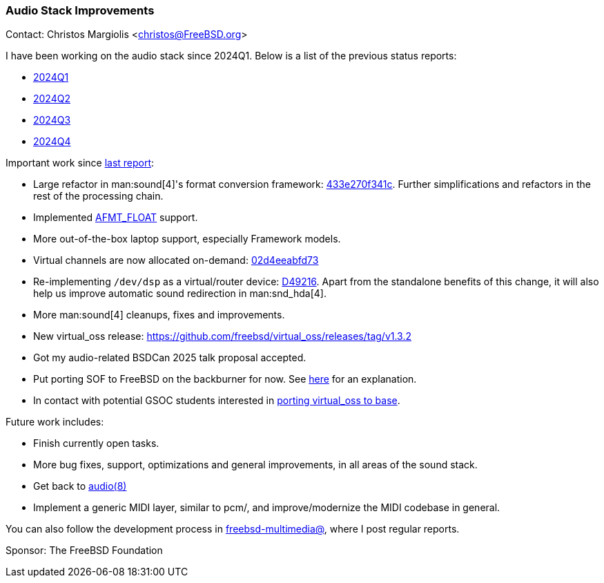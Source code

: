 === Audio Stack Improvements

Contact: Christos Margiolis <christos@FreeBSD.org>

I have been working on the audio stack since 2024Q1. Below is a list of the previous status reports:

* link:https://www.freebsd.org/status/report-2024-01-2024-03/#_audio_stack_improvements[2024Q1]
* link:https://www.freebsd.org/status/report-2024-04-2024-06/#_audio_stack_improvements[2024Q2]
* link:https://www.freebsd.org/status/report-2024-07-2024-09/#_audio_stack_improvements[2024Q3]
* link:https://www.freebsd.org/status/report-2024-10-2024-12/#_audio_stack_improvements[2024Q4]

Important work since link:https://www.freebsd.org/status/report-2024-10-2024-12/#_audio_stack_improvements[last report]:

* Large refactor in man:sound[4]'s format conversion framework: link:https://cgit.freebsd.org/src/commit/?id=433e270f341cf660b2fe125c2e0f733073829188[433e270f341c].
  Further simplifications and refactors in the rest of the processing chain.
* Implemented link:https://cgit.freebsd.org/src/commit/?id=e1bbaa71d62c8681a576f9f5bedf475c7541bd35[AFMT_FLOAT] support.
* More out-of-the-box laptop support, especially Framework models.
* Virtual channels are now allocated on-demand: link:https://cgit.freebsd.org/src/commit/?id=02d4eeabfd73e6a827f5d42601e99aad92060b04[02d4eeabfd73]
* Re-implementing `/dev/dsp` as a virtual/router device: link:https://reviews.freebsd.org/D49216[D49216].
  Apart from the standalone benefits of this change, it will also help us improve automatic sound redirection in man:snd_hda[4].
* More man:sound[4] cleanups, fixes and improvements.
* New virtual_oss release: https://github.com/freebsd/virtual_oss/releases/tag/v1.3.2
* Got my audio-related BSDCan 2025 talk proposal accepted.
* Put porting SOF to FreeBSD on the backburner for now.
  See link:https://lists.freebsd.org/archives/freebsd-multimedia/2025-March/002889.html[here] for an explanation.
* In contact with potential GSOC students interested in link:https://wiki.freebsd.org/SummerOfCodeIdeas#Port_virtual_oss_to_base[porting virtual_oss to base].

Future work includes:

* Finish currently open tasks.
* More bug fixes, support, optimizations and general improvements, in all areas of the sound stack.
* Get back to link:https://reviews.freebsd.org/D46227[audio(8)]
* Implement a generic MIDI layer, similar to pcm/, and improve/modernize the MIDI codebase in general.

You can also follow the development process in link:https://lists.freebsd.org/subscription/freebsd-multimedia[freebsd-multimedia@], where I post regular reports.

Sponsor: The FreeBSD Foundation
